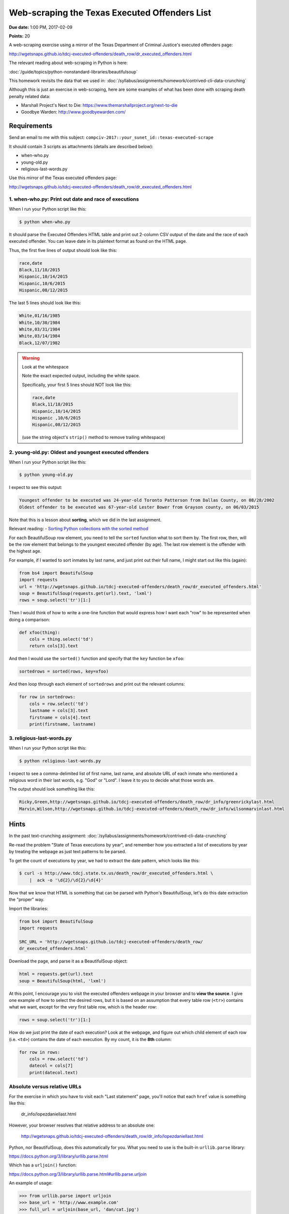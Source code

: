 **********************************************
Web-scraping the Texas Executed Offenders List
**********************************************

**Due date:** 1:00 PM, 2017-02-09

**Points:** 20


A web-scraping exercise using a mirror of the Texas Department of Criminal Justice's executed offenders page:

http://wgetsnaps.github.io/tdcj-executed-offenders/death_row/dr_executed_offenders.html

The relevant reading about web-scraping in Python is here:

:doc:`/guide/topics/python-nonstandard-libraries/beautifulsoup`

This homework revisits the data that we used in: :doc:`/syllabus/assignments/homework/contrived-cli-data-crunching`


Although this is just an exercise in web-scraping, here are some examples of what has been done with scraping death penalty related data:

- Marshall Project's Next to Die: https://www.themarshallproject.org/next-to-die
- Goodbye Warden: http://www.goodbyewarden.com/


Requirements
============




Send an email to me with this subject: ``compciv-2017::your_sunet_id::texas-executed-scrape``

It should contain 3 scripts as attachments (details are described below):

- when-who.py
- young-old.py
- religious-last-words.py

Use this mirror of the Texas executed offenders page:

http://wgetsnaps.github.io/tdcj-executed-offenders/death_row/dr_executed_offenders.html



1. when-who.py: Print out date and race of executions
-----------------------------------------------------

When I run your Python script like this:


.. code-block:: shell

    $ python when-who.py


It should parse the Executed Offenders HTML table and print out 2-column CSV output of the date and the race of each executed offender. You can leave date in its plaintext format as found on the HTML page.

Thus, the first five lines of output should look like this:


.. code-block:: text

    race,date
    Black,11/18/2015
    Hispanic,10/14/2015
    Hispanic,10/6/2015
    Hispanic,08/12/2015


The last 5 lines should look like this:

.. code-block:: text

    White,01/16/1985
    White,10/30/1984
    White,03/31/1984
    White,03/14/1984
    Black,12/07/1982


.. warning:: Look at the whitespace

    Note the exact expected output, including the white space.

    Specifically, your first 5 lines should NOT look like this:

    .. code-block:: text

        race,date
        Black,11/18/2015
        Hispanic,10/14/2015
        Hispanic ,10/6/2015
        Hispanic,08/12/2015

    (use the string object's ``strip()`` method to remove trailing whitespace)



2. young-old.py: Oldest and youngest executed offenders
-------------------------------------------------------

When I run your Python script like this:

.. code-block:: shell

    $ python young-old.py


I expect to see this output:

.. code-block:: text

    Youngest offender to be executed was 24-year-old Toronto Patterson from Dallas County, on 08/28/2002
    Oldest offender to be executed was 67-year-old Lester Bower from Grayson county, on 06/03/2015


Note that this is a lesson about **sorting**, which we did in the last assignment.

Relevant reading: - `Sorting Python collections with the sorted method <http://www.compciv.org/guides/python/fundamentals/sorting-collections-with-sorted/>`_


For each BeautifulSoup row element, you need to tell the ``sorted`` function what to sort them by. The first row, then, will be the row element that belongs to the youngest executed offender (by age). The last row element is the offender with the highest age.


For example, if I wanted to sort inmates by last name, and just print out their full name, I might start out like this (again):

.. code-block:: python

    from bs4 import BeautifulSoup
    import requests
    url = 'http://wgetsnaps.github.io/tdcj-executed-offenders/death_row/dr_executed_offenders.html'
    soup = BeautifulSoup(requests.get(url).text, 'lxml')
    rows = soup.select('tr')[1:]


Then I would think of how to write a one-line function that would express how I want each "row" to be represented when doing a comparison:

.. code-block:: python

    def xfoo(thing):
        cols = thing.select('td')
        return cols[3].text


And then I would use the ``sorted()`` function and specify that the ``key`` function be ``xfoo``:

.. code-block:: python

    sortedrows = sorted(rows, key=xfoo)

And then loop through each element of ``sortedrows`` and print out the relevant columns:

.. code-block:: python

    for row in sortedrows:
        cols = row.select('td')
        lastname = cols[3].text
        firstname = cols[4].text
        print(firstname, lastname)



3. religious-last-words.py
--------------------------

When I run your Python script like this:

.. code-block:: shell

    $ python religious-last-words.py

I expect to see a comma-delimited list of first name, last name, and absolute URL of each inmate who mentioned a religious word in their last words, e.g. "God" or "Lord". I leave it to you to decide what those words are.


The output should look something like this:


.. code-block:: text

    Ricky,Green,http://wgetsnaps.github.io/tdcj-executed-offenders/death_row/dr_info/greenrickylast.html
    Marvin,Wilson,http://wgetsnaps.github.io/tdcj-executed-offenders/death_row/dr_info/wilsonmarvinlast.html


Hints
=====

In the past text-crunching assignment: :doc:`/syllabus/assignments/homework/contrived-cli-data-crunching`

Re-read the problem "State of Texas executions by year", and remember how you extracted a list of executions by year by treating the webpage as just text patterns to be parsed.

To get the count of executions by year, we had to extract the date pattern, which looks like this:


.. code-block:: shell

    $ curl -s http://www.tdcj.state.tx.us/death_row/dr_executed_offenders.html \
        |  ack -o '\d{2}/\d{2}/\d{4}'



Now that we know that HTML is something that can be parsed with Python's BeautifulSoup, let's do this date extraction the "proper" way.

Import the libraries:

.. code-block:: python


    from bs4 import BeautifulSoup
    import requests

    SRC_URL = 'http://wgetsnaps.github.io/tdcj-executed-offenders/death_row/
    dr_executed_offenders.html'


Download the page, and parse it as a BeautifulSoup object:


.. code-block:: python

    html = requests.get(url).text
    soup = BeautifulSoup(html, 'lxml')


At this point, I encourage you to visit the executed offenders webpage in your browser and to **view the source**. I give one example of how to select the desired rows, but it is based on an assumption that every table row (``<tr>``) contains what we want, except for the very first table row, which is the header row:



.. code-block:: python

    rows = soup.select('tr')[1:]


How do we just print the date of each execution? Look at the webpage, and figure out which child element of each row (i.e. ``<td>``) contains the date of each execution. By my count, it is the **8th** column:


.. code-block:: python

    for row in rows:
        cols = row.select('td')
        datecol = cols[7]
        print(datecol.text)



Absolute versus relative URLs
-----------------------------

For the exercise in which you have to visit each "Last statement" page, you'll notice that each ``href`` value is something like this:

    dr_info/lopezdaniellast.html

However, your browser resolves that relative address to an absolute one:

    http://wgetsnaps.github.io/tdcj-executed-offenders/death_row/dr_info/lopezdaniellast.html


Python, nor BeautifulSoup, does this automatically for you. What you need to use is the built-in ``urllib.parse`` library:

https://docs.python.org/3/library/urllib.parse.html

Which has a ``urljoin()`` function:

https://docs.python.org/3/library/urllib.parse.html#urllib.parse.urljoin

An example of usage:

.. code-block:: python

    >>> from urllib.parse import urljoin
    >>> base_url = 'http://www.example.com'
    >>> full_url = urljoin(base_url, 'dan/cat.jpg')
    http://www.example.com/dan/cat.jpg


Please test this out for yourself and make sure you know what type of objects are being slung around. **Do not** do this in your program:

.. code-block:: python

    base_url = 'http://www.example.com'
    some_relative_href = 'dan/cat.jpg'
    full_url = base_url + some_relative_href


(because manually constructing URLs is menial work that should be delegated to a library!)



